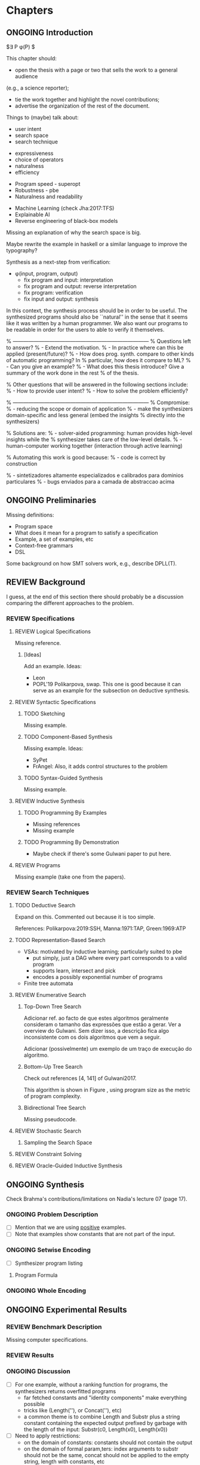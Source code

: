 * Chapters
** ONGOING Introduction
:PROPERTIES:
:CONTENT:  ONGOING
:EXAMPLES: REVIEW
:RELWORK:  TODO
:END:

$\exists P \ldotp \phi(P) $

This chapter should:

- open the thesis with a page or two that sells the work to a general audience
(e.g., a science reporter);
- tie the work together and highlight the novel contributions;
- advertise the organization of the rest of the document.

Things to (maybe) talk about:

# Overview: ch.1, pages 7-13
- user intent
- search space
- search technique
# DSL design
- expressiveness
- choice of operators
- naturalness
- efficiency
# Program ranking
- Program speed - superopt
- Robustness - pbe
- Naturalness and readability
# Artificial intelligence
- Machine Learning (check Jha:2017:TFS)
- Explainable AI
- Reverse engineering of black-box models

Missing an explanation of why the search space is big.

Maybe rewrite the example in haskell or a similar language to improve the
typography?


Synthesis as a next-step from verification:
 - \phi{}(input, program, output)
   - fix program and input: interpretation
   - fix program and output: reverse interpretation
   - fix program: verification
   - fix input and output: synthesis

# Introduction, maybe?
In this context, the synthesis process should be \todo{reasonably fast}{explain}
in order to be useful. The synthesized programs should also be ``natural'' in
the sense that it seems like it was written by a human programmer. We also want
our programs to be readable in order for the users to able to verify it
themselves. 

% ------------------------------------------------------------------------------
% Questions left to answer?
% - Extend the motivation.
% - In practice where can this be applied (present/future)?
% - How does prog. synth. compare to other kinds of automatic programming? In
% particular, how does it compare to ML?
% - Can you give an example?
% - What does this thesis introduce? Give a summary of the work done in the rest
% of the thesis.

% Other questions that will be answered in the following sections include:
% - How to provide user intent?
% - How to solve the problem efficiently?

% ------------------------------------------------------------------------------
% Compromise:
% - reducing the scope or domain of application
% - make the synthesizers domain-specific and less general (embed the insights
%   directly into the synthesizers)

% Solutions are:
% - solver-aided programming: human provides high-level insights while the
% synthesizer takes care of the low-level details.
% - human-computer working together (interaction through active learning)

% Automating this work is good because:
% - code is correct by construction

% - sintetizadores altamente especializados e calibrados para dominios particulares
% - bugs enviados para a camada de abstraccao acima

** ONGOING Preliminaries
:PROPERTIES:
:CONTENT:  ONGOING
:EXAMPLES: TODO
:RELWORK:  TODO
:END:

Missing definitions:
- Program space
- What does it mean for a program to satisfy a specification
- Example, a set of examples, etc
- Context-free grammars
- DSL

Some background on how SMT solvers work, e.g., describe DPLL(T).

** REVIEW Background
  DEADLINE: <2019-03-13 Wed>
:PROPERTIES:
:CONTENT:  REVIEW
:EXAMPLES: REVIEW
:RELWORK:  REVIEW
:END:

I guess, at the end of this section there should probably be a discussion
comparing the different approaches to the problem.

*** REVIEW Specifications
:PROPERTIES:
:CONTENT:  REVIEW
:EXAMPLES: REVIEW
:RELWORK:  REVIEW
:END:

**** REVIEW Logical Specifications
:PROPERTIES:
:CONTENT:  REVIEW
:EXAMPLES: REVIEW
:RELWORK:  REVIEW
:END:

Missing reference.

***** [Ideas]
Add an example. Ideas:
- Leon
- POPL'19 Polikarpova, swap. This one is good because it can serve as an example
  for the subsection on deductive synthesis.

**** REVIEW Syntactic Specifications
:PROPERTIES:
:CONTENT:  REVIEW
:EXAMPLES: REVIEW
:RELWORK:  REVIEW
:END:

***** TODO Sketching
      :PROPERTIES:
      :CONTENT:  REVIEW
      :EXAMPLES: REVIEW
      :RELWORK:  REVIEW
      :END:

Missing example.

***** TODO Component-Based Synthesis
      :PROPERTIES:
      :CONTENT:  REVIEW
      :EXAMPLES: REVIEW
      :RELWORK:  REVIEW
      :END:

Missing example. Ideas:
- SyPet
- FrAngel: Also, it adds control structures to the problem

***** TODO Syntax-Guided Synthesis
      :PROPERTIES:
      :CONTENT:  REVIEW
      :EXAMPLES: REVIEW
      :RELWORK:  REVIEW
      :END:

Missing example.

**** REVIEW Inductive Synthesis
:PROPERTIES:
:CONTENT:  REVIEW
:EXAMPLES: REVIEW
:RELWORK:  REVIEW
:END:

***** TODO Programming By Examples
:PROPERTIES:
:CONTENT:  REVIEW
:EXAMPLES: REVIEW
:RELWORK:  REVIEW
:END:

- Missing references
- Missing example

***** TODO Programming By Demonstration
:PROPERTIES:
:CONTENT:  REVIEW
:EXAMPLES: REVIEW
:RELWORK:  REVIEW
:END:

- Maybe check if there's some Gulwani paper to put here.

**** REVIEW Programs
:PROPERTIES:
:CONTENT:  REVIEW
:EXAMPLES: REVIEW
:RELWORK:  REVIEW
:END:

Missing example (take one from the papers).

*** REVIEW Search Techniques
:PROPERTIES:
:CONTENT:  REVIEW
:EXAMPLES: REVIEW
:RELWORK:  REVIEW
:END:

**** TODO Deductive Search
:PROPERTIES:
:CONTENT:  ONGOING
:EXAMPLES: TODO
:RELWORK:  TODO
:END:

Expand on this.
Commented out because it is too simple.

References: Polikarpova:2019:SSH, Manna:1971:TAP, Green:1969:ATP

**** TODO Representation-Based Search
:PROPERTIES:
:CONTENT:  TODO
:EXAMPLES: TODO
:RELWORK:  TODO
:END:
- VSAs: motivated by inductive learning; particularly suited to pbe
  - put simply, just a DAG where every part corresponds to a valid program
  - supports learn, intersect and pick
  - encodes a possibly exponential number of programs
- Finite tree automata


**** REVIEW Enumerative Search
:PROPERTIES:
:CONTENT:  REVIEW
:EXAMPLES: REVIEW
:RELWORK:  REVIEW
:END:

***** Top-Down Tree Search
:PROPERTIES:
:CONTENT:  REVIEW
:EXAMPLES: REVIEW
:RELWORK:  REVIEW
:END:

Adicionar ref. ao facto de que estes algoritmos geralmente consideram o tamanho
das expressões que estão a gerar. Ver a overview do Gulwani. Sem dizer isso, a
descrição fica algo inconsistente com os dois algoritmos que vem a seguir.

Adicionar (possivelmente) um exemplo de um traço de execução do algoritmo.

***** Bottom-Up Tree Search
:PROPERTIES:
:CONTENT:  REVIEW
:EXAMPLES: REVIEW
:RELWORK:  REVIEW
:END:

Check out references [4, 141] of Gulwani2017.

This algorithm is shown in Figure \fixme{???}{ainda tenho que produzir esta
figura}, using program size as the metric of program complexity.

***** Bidirectional Tree Search
:PROPERTIES:
:CONTENT:  REVIEW
:EXAMPLES: REVIEW
:RELWORK:  REVIEW
:END:

Missing pseudocode.

**** REVIEW Stochastic Search
:PROPERTIES:
:CONTENT:  REVIEW
:EXAMPLES: REVIEW
:RELWORK:  REVIEW
:END:

***** Sampling the Search Space
:PROPERTIES:
:CONTENT:  REVIEW
:EXAMPLES: REVIEW
:RELWORK:  REVIEW
:END:

**** REVIEW Constraint Solving
:PROPERTIES:
:CONTENT:  REVIEW
:EXAMPLES: REVIEW
:RELWORK:  REVIEW
:END:
**** REVIEW Oracle-Guided Inductive Synthesis
:PROPERTIES:
:CONTENT:  REVIEW
:EXAMPLES: REVIEW
:RELWORK:  REVIEW
:END:

** ONGOING Synthesis
:PROPERTIES:
:CONTENT:  ONGOING
:EXAMPLES: ONGOING
:RELWORK:  ONGOING
:END:

Check Brahma's contributions/limitations on Nadia's lecture 07 (page 17).

*** ONGOING Problem Description
:PROPERTIES:
:CONTENT:  ONGOING
:EXAMPLES: ONGOING
:RELWORK:  ONGOING
:END:

- [ ] Mention that we are using _positive_ examples.
- [ ] Note that examples show constants that are not part of the input.

*** ONGOING Setwise Encoding
:PROPERTIES:
:CONTENT:  ONGOING
:EXAMPLES: ONGOING
:RELWORK:  ONGOING
:END:

- [ ] Synthesizer program listing

**** Program Formula
:PROPERTIES:
:CONTENT:  ONGOING
:EXAMPLES: ONGOING
:RELWORK:  ONGOING
:END:

*** ONGOING Whole Encoding
:PROPERTIES:
:CONTENT:  ONGOING
:EXAMPLES: ONGOING
:RELWORK:  ONGOING
:END:

** ONGOING Experimental Results
:PROPERTIES:
:CONTENT:  ONGOING
:EXAMPLES: ONGOING
:RELWORK:  ONGOING
:END:

*** REVIEW Benchmark Description

Missing computer specifications.

*** REVIEW Results

*** ONGOING Discussion

- [ ] For one example, without a ranking function for programs, the synthesizers
  returns overfitted programs
  - far fetched constants and "identity components" make everything possible
  - tricks like (Length(''), or Concat(''), etc)
  - a common theme is to combine Length and Substr plus a string constant
    containing the expected output prefixed by garbage with the length of the
    input: Substr(c0, Length(x0), Length(x0))

- [ ] Need to apply restrictions:
  - on the domain of constants: constants should not contain the output
  - on the domain of formal param,ters: index arguments to substr should
    not be the same, concat should not be applied to the empty string, length
    with constants, etc

- [X] would be interesting to check the configurations for Setwise and Whole
  where constants are provided by the user, in order to better compare with
  SyPet-User.
  - Or trying to infer the constants from the input-output examples.
  - Or separating the sketch phase from constant search phase (similar to cegis(t))

- [ ] Note that the times for the solved benchmarks are reasonably fast,
  allowing for reasonable interaction times with the user. 
- [ ] On the other hand, we do not manage to synthesize programs with many
  lines, which means.

** TODO Concluding Remarks
- [ ] At some point we have to explain which components we are considering and
  how they map to SMT. Particularly, we should explain the logics that we need,
  and whether they are decidable (preliminaries) or not.
  (https://anthonywlin.github.io/papers/popl18-replace.pdf)

- [ ] Why does a component-based approach lend itself well? (direct mapping
  between components and DSL constructs; compare this with FlashFill's
  approach).


- [ ] Explain that both encodings are independent of the components used as long
  as they can be specified in SMT

Comparison to Jha's et al. approach:

- [ ] We use a lot more components.
- [ ] More than just one type. Also, larger search space with strings that
  with bitvectors.
- [ ] We synthesize arbitrary constants that are not given as user input.
- [ ] Their program must use all components from the library exactly once.
- [ ] Our components are more complex.
- [ ] We prevent the addition of dead-code by asserting that every variable
  should be used at least once.

Fine tuning and further benchmarking is needed.

*** TODO Related Work
*** TODO Future Work
*** TODO Conclusion
* config :noexport:
#+TODO: TODO ONGOING REVIEW | DONE
#+COLUMNS: %36ITEM %7CONTENT %7RELWORK %7EXAMPLES
#+PROPERTY: CONTENT_ALL  TODO ONGOING REVIEW DONE
#+PROPERTY: EXAMPLES_ALL TODO ONGOING REVIEW DONE
#+PROPERTY: RELWORK_ALL  TODO ONGOING REVIEW DONE
